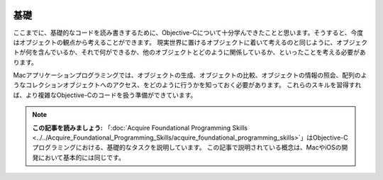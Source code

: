 
.. image:: ../images/fundamentals/basic_tasks.png
	:scale: 80

=========
基礎
=========

ここまでに、基礎的なコードを読み書きするために、Objective-Cについて十分学んできたことと思います。そうすると、今度はオブジェクトの観点から考えることができます。
現実世界に置けるオブジェクトに着いて考えるのと同じように、オブジェクトが何を含んでいるか、それで何ができるか、他のオブジェクトとどのように関係しているか、といったことを考える必要があります。

.. image:: ../images/fundamentals/basic_tasks_2x.png
	:scale: 40

Macアプリケーションプログラミングでは、オブジェクトの生成、オブジェクトの比較、オブジェクトの情報の照会、配列のようなコレクションオブジェクトへのアクセス、をどのように行うかを知っておく必要があります。
これらのスキルを習得すれば、より複雑なObjective-Cのコードを扱う準備ができています。

.. Note::

	**この記事を読みましょう:** 「:doc:`Acquire Foundational Programming Skills <../../Acquire_Foundational_Programming_Skills/acquire_foundational_programming_skills>`」はObjective-Cプログラミングにおける、基礎的なタスクを説明しています。
	この記事で説明されている概念は、MacやiOSの開発において基本的には同じです。




